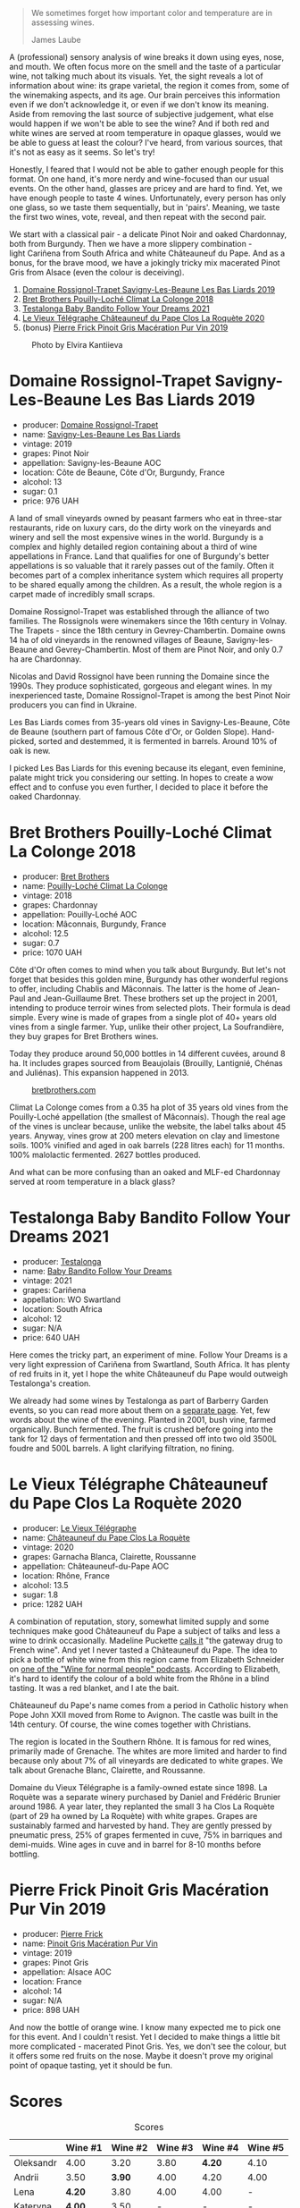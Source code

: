 #+begin_quote
We sometimes forget how important color and temperature are in assessing wines.

James Laube
#+end_quote

[[file:/images/2022-09-20-opaque-tasting/2022-09-17-14-33-52-photo-2022-09-17 14.33.24.webp]]

A (professional) sensory analysis of wine breaks it down using eyes, nose, and mouth. We often focus more on the smell and the taste of a particular wine, not talking much about its visuals. Yet, the sight reveals a lot of information about wine: its grape varietal, the region it comes from, some of the winemaking aspects, and its age. Our brain perceives this information even if we don't acknowledge it, or even if we don't know its meaning. Aside from removing the last source of subjective judgement, what else would happen if we won't be able to see the wine? And if both red and white wines are served at room temperature in opaque glasses, would we be able to guess at least the colour? I've heard, from various sources, that it's not as easy as it seems. So let's try!

Honestly, I feared that I would not be able to gather enough people for this format. On one hand, it's more nerdy and wine-focused than our usual events. On the other hand, glasses are pricey and are hard to find. Yet, we have enough people to taste 4 wines. Unfortunately, every person has only one glass, so we taste them sequentially, but in 'pairs'. Meaning, we taste the first two wines, vote, reveal, and then repeat with the second pair.

We start with a classical pair - a delicate Pinot Noir and oaked Chardonnay, both from Burgundy. Then we have a more slippery combination - light Cariñena from South Africa and white Châteauneuf du Pape. And as a bonus, for the brave mood, we have a jokingly tricky mix macerated Pinot Gris from Alsace (even the colour is deceiving).

1. [[barberry:/wines/345c98e3-665a-416f-83a7-b31d12e29361][Domaine Rossignol-Trapet Savigny-Les-Beaune Les Bas Liards 2019]]
2. [[barberry:/wines/0209f5d1-a27d-45a1-8497-c3aeafe79c6e][Bret Brothers Pouilly-Loché Climat La Colonge 2018]]
3. [[barberry:/wines/d7faed1b-ff73-4f26-be36-633d6664ecfd][Testalonga Baby Bandito Follow Your Dreams 2021]]
4. [[barberry:/wines/670fad73-f37f-4fc2-bb51-44452dc9fbe5][Le Vieux Télégraphe Châteauneuf du Pape Clos La Roquète 2020]]
5. (bonus) [[barberry:/wines/4b4e3ce1-235d-4f81-b79b-90371a3d74fc][Pierre Frick Pinoit Gris Macération Pur Vin 2019]]

#+caption: Photo by Elvira Kantiieva
[[file:/images/2022-09-20-opaque-tasting/2022-09-21-08-32-32-photo-2022-09-21 08.31.59.webp]]

* Domaine Rossignol-Trapet Savigny-Les-Beaune Les Bas Liards 2019
:PROPERTIES:
:ID:                     80609057-3097-40e8-bdb4-9feaf702b975
:END:

#+attr_html: :class bottle-right
[[file:/images/2022-09-20-opaque-tasting/2021-12-27-17-27-44-0DAB7A51-B181-427A-834C-7C35D43BEDAA-1-102-o.webp]]

- producer: [[barberry:/producers/919b524d-134f-422c-b146-1904d7641d87][Domaine Rossignol-Trapet]]
- name: [[barberry:/wines/345c98e3-665a-416f-83a7-b31d12e29361][Savigny-Les-Beaune Les Bas Liards]]
- vintage: 2019
- grapes: Pinot Noir
- appellation: Savigny-les-Beaune AOC
- location: Côte de Beaune, Côte d'Or, Burgundy, France
- alcohol: 13
- sugar: 0.1
- price: 976 UAH

A land of small vineyards owned by peasant farmers who eat in three-star restaurants, ride on luxury cars, do the dirty work on the vineyards and winery and sell the most expensive wines in the world. Burgundy is a complex and highly detailed region containing about a third of wine appellations in France. Land that qualifies for one of Burgundy's better appellations is so valuable that it rarely passes out of the family. Often it becomes part of a complex inheritance system which requires all property to be shared equally among the children. As a result, the whole region is a carpet made of incredibly small scraps.

Domaine Rossignol-Trapet was established through the alliance of two families. The Rossignols were winemakers since the 16th century in Volnay. The Trapets - since the 18th century in Gevrey-Chambertin. Domaine owns 14 ha of old vineyards in the renowned villages of Beaune, Savigny-les-Beaune and Gevrey-Chambertin. Most of them are Pinot Noir, and only 0.7 ha are Chardonnay.

Nicolas and David Rossignol have been running the Domaine since the 1990s. They produce sophisticated, gorgeous and elegant wines. In my inexperienced taste, Domaine Rossignol-Trapet is among the best Pinot Noir producers you can find in Ukraine.

Les Bas Liards comes from 35-years old vines in Savigny-Les-Beaune, Côte de Beaune (southern part of famous Côte d'Or, or Golden Slope). Hand-picked, sorted and destemmed, it is fermented in barrels. Around 10% of oak is new.

I picked Les Bas Liards for this evening because its elegant, even feminine, palate might trick you considering our setting. In hopes to create a wow effect and to confuse you even further, I decided to place it before the oaked Chardonnay.

* Bret Brothers Pouilly-Loché Climat La Colonge 2018
:PROPERTIES:
:ID:                     36a53f6a-1a33-4354-a676-2255cb45833c
:END:

#+attr_html: :class bottle-right
[[file:/images/2022-09-20-opaque-tasting/2022-09-06-15-59-14-IMG-2024.webp]]

- producer: [[barberry:/producers/4eb32a6f-ea37-4f9a-a470-d062d4465b67][Bret Brothers]]
- name: [[barberry:/wines/0209f5d1-a27d-45a1-8497-c3aeafe79c6e][Pouilly-Loché Climat La Colonge]]
- vintage: 2018
- grapes: Chardonnay
- appellation: Pouilly-Loché AOC
- location: Mâconnais, Burgundy, France
- alcohol: 12.5
- sugar: 0.7
- price: 1070 UAH

Côte d'Or often comes to mind when you talk about Burgundy. But let's not forget that besides this golden mine, Burgundy has other wonderful regions to offer, including Chablis and Mâconnais. The latter is the home of Jean-Paul and Jean-Guillaume Bret. These brothers set up the project in 2001, intending to produce terroir wines from selected plots. Their formula is dead simple. Every wine is made of grapes from a single plot of 40+ years old vines from a single farmer. Yup, unlike their other project, La Soufrandière, they buy grapes for Bret Brothers wines.

Today they produce around 50,000 bottles in 14 different cuvées, around 8 ha. It includes grapes sourced from Beaujolais (Brouilly, Lantignié, Chénas and Juliénas). This expansion happened in 2013.

#+caption: [[https://www.bretbrothers.com/en/wine/pouilly-loche-la-colonge-bret-brothers-79.php][bretbrothers.com]]
[[file:/images/2022-09-20-opaque-tasting/2022-09-17-14-14-19-579-map-of-vine-plots-pouilly-loche-climate-la-colonge-bret-brothers.webp]]

Climat La Colonge comes from a 0.35 ha plot of 35 years old vines from the Pouilly-Loché appellation (the smallest of Mâconnais). Though the real age of the vines is unclear because, unlike the website, the label talks about 45 years. Anyway, vines grow at 200 meters elevation on clay and limestone soils. 100% vinified and aged in oak barrels (228 litres each) for 11 months. 100% malolactic fermented. 2627 bottles produced.

And what can be more confusing than an oaked and MLF-ed Chardonnay served at room temperature in a black glass?

* Testalonga Baby Bandito Follow Your Dreams 2021
:PROPERTIES:
:ID:                     8c1ca703-a063-4e5c-8bc3-7c0e855ae700
:END:

#+attr_html: :class bottle-right
[[file:/images/2022-09-20-opaque-tasting/2022-07-31-12-09-30-1E74CDFE-F429-4293-B0E8-140EFDE593A0-1-105-c.webp]]

- producer: [[barberry:/producers/28888340-61d4-42b7-9aa6-25ae9bf77e08][Testalonga]]
- name: [[barberry:/wines/d7faed1b-ff73-4f26-be36-633d6664ecfd][Baby Bandito Follow Your Dreams]]
- vintage: 2021
- grapes: Cariñena
- appellation: WO Swartland
- location: South Africa
- alcohol: 12
- sugar: N/A
- price: 640 UAH

Here comes the tricky part, an experiment of mine. Follow Your Dreams is a very light expression of Cariñena from Swartland, South Africa. It has plenty of red fruits in it, yet I hope the white Châteauneuf du Pape would outweigh Testalonga's creation.

We already had some wines by Testalonga as part of Barberry Garden events, so you can read more about them on a [[barberry:/producers/28888340-61d4-42b7-9aa6-25ae9bf77e08][separate page]]. Yet, few words about the wine of the evening. Planted in 2001, bush vine, farmed organically. Bunch fermented. The fruit is crushed before going into the tank for 12 days of fermentation and then pressed off into two old 3500L foudre and 500L barrels. A light clarifying filtration, no fining.

* Le Vieux Télégraphe Châteauneuf du Pape Clos La Roquète 2020
:PROPERTIES:
:ID:                     30275d38-1289-4f89-8fe4-dfd78c53ccda
:END:

#+attr_html: :class bottle-right
[[file:/images/2022-09-20-opaque-tasting/2022-09-05-20-46-47-IMG-2010.webp]]

- producer: [[barberry:/producers/6f4c96c0-8d4e-4d80-b0b4-abfe900c8186][Le Vieux Télégraphe]]
- name: [[barberry:/wines/670fad73-f37f-4fc2-bb51-44452dc9fbe5][Châteauneuf du Pape Clos La Roquète]]
- vintage: 2020
- grapes: Garnacha Blanca, Clairette, Roussanne
- appellation: Châteauneuf-du-Pape AOC
- location: Rhône, France
- alcohol: 13.5
- sugar: 1.8
- price: 1282 UAH

A combination of reputation, story, somewhat limited supply and some techniques make good Châteauneuf du Pape a subject of talks and less a wine to drink occasionally. Madeline Puckette [[https://winefolly.com/deep-dive/all-you-ever-wanted-to-know-about-chateauneuf-du-pape-wine-and-more/][calls it]] "the gateway drug to French wine". And yet I never tasted a Châteauneuf du Pape. The idea to pick a bottle of white wine from this region came from Elizabeth Schneider on [[https://winefornormalpeople.libsyn.com/interesting-things-about-the-rhne-valley-that-you-wont-read-in-books][one of the "Wine for normal people" podcasts]]. According to Elizabeth, it's hard to identify the colour of a bold white from the Rhône in a blind tasting. It was a red blanket, and I ate the bait.

Châteauneuf du Pape's name comes from a period in Catholic history when Pope John XXII moved from Rome to Avignon. The castle was built in the 14th century. Of course, the wine comes together with Christians.

The region is located in the Southern Rhône. It is famous for red wines, primarily made of Grenache. The whites are more limited and harder to find because only about 7% of all vineyards are dedicated to white grapes. We talk about Grenache Blanc, Clairette, and Roussanne.

Domaine du Vieux Télégraphe is a family-owned estate since 1898. La Roquète was a separate winery purchased by Daniel and Frédéric Brunier around 1986. A year later, they replanted the small 3 ha Clos La Roquète (part of 29 ha owned by La Roquète) with white grapes. Grapes are sustainably farmed and harvested by hand. They are gently pressed by pneumatic press, 25% of grapes fermented in cuve, 75% in barriques and demi-muids. Wine ages in cuve and in barrel for 8-10 months before bottling.

* Pierre Frick Pinoit Gris Macération Pur Vin 2019
:PROPERTIES:
:ID:                     ef6f8d09-c739-431d-b3d6-8ec6d7edd798
:END:

#+attr_html: :class bottle-right
[[file:/images/2022-09-20-opaque-tasting/2022-09-06-16-01-30-IMG-2027.webp]]

- producer: [[barberry:/producers/a08a3633-1cd9-4f41-b1df-b17db6d5eb9b][Pierre Frick]]
- name: [[barberry:/wines/4b4e3ce1-235d-4f81-b79b-90371a3d74fc][Pinoit Gris Macération Pur Vin]]
- vintage: 2019
- grapes: Pinot Gris
- appellation: Alsace AOC
- location: France
- alcohol: 14
- sugar: N/A
- price: 898 UAH

And now the bottle of orange wine. I know many expected me to pick one for this event. And I couldn't resist. Yet I decided to make things a little bit more complicated - macerated Pinot Gris. Yes, we don't see the colour, but it offers some red fruits on the nose. Maybe it doesn't prove my original point of opaque tasting, yet it should be fun.

* Scores
:PROPERTIES:
:ID:                     3e0cac69-9db3-49eb-85cf-65f8428d8354
:END:

#+attr_html: :class tasting-scores
#+caption: Scores
#+results: scores
|           | Wine #1 | Wine #2 | Wine #3 | Wine #4 | Wine #5 |
|-----------+---------+---------+---------+---------+---------|
| Oleksandr |    4.00 |    3.20 |    3.80 |  *4.20* |    4.10 |
| Andrii    |    3.50 |  *3.90* |    4.00 |    4.20 |    4.00 |
| Lena      |  *4.20* |    3.80 |    4.00 |    4.00 |       - |
| Kateryna  |  *4.00* |    3.50 |       - |       - |       - |
| Viktoriya |    4.00 |  *4.10* |    3.80 |    4.20 |    3.90 |
| Mariia    |    3.90 |    3.60 |    3.80 |  *4.40* |    3.90 |
| Julia     |    3.70 |  *4.10* |    3.90 |    3.90 |       - |
| Elvira    |    4.00 |    3.80 |    4.00 |  *4.20* |    3.90 |
| Boris     |  *4.00* |    3.90 |    3.80 |    3.90 |    3.70 |

#+attr_html: :class tasting-scores :rules groups :cellspacing 0 :cellpadding 6
#+caption: Results
#+results: summary
|         |  amean |   sdev | favourite |   price |      QPR |
|---------+--------+--------+-----------+---------+----------|
| Wine #1 |   3.92 | 0.0373 | *3.00*    |  976.00 |   2.1887 |
| Wine #2 |   3.77 | 0.0756 | *3.00*    | 1070.00 |   1.5881 |
| Wine #3 |   3.89 | 0.0086 | 0.00      |  640.00 | *3.1700* |
| Wine #4 | *4.12* | 0.0269 | *3.00*    | 1282.00 |   2.2638 |
| Wine #5 |   3.92 | 0.0147 | 0.00      |  898.00 |   2.3592 |

How to read this table:

- =amean= is arithmetic mean (and not 'amen'), calculated as sum of all scores divided by count of scores for particular wine. It is more useful than =total=, because on some events some wines are not tasted by all participants.
- =sdev= is standard deviation. The bigger this value the more controversial the wine is, meaning that people have different opinions on this one.
- =favourite= is amount of people who marked this wine as favourite of the event.
- =outcast= is amount of people who marked this wine as outcast of the event.
- =price= is wine price in UAH.
- =QPR= is quality price ratio, calculated in as =100 * factorial(rms)/price=. The reason behind this totally unprofessional formula is simple. At some point you have to pay more and more to get a little fraction of satisfaction. Factorial used in this formula rewards scores close to the upper bound 120 times more than scores close to the lower bound.

* Afterword
:PROPERTIES:
:ID:                     b6be7615-2c62-41f9-a171-6c62b699c17d
:END:

We all understand how much we rely on visuals and temperature while assessing wines. But that's in theory. Tasting from opaque glasses is just another level. By far, this is one of the most emotional events we had. The struggle was real, as they say.

Everyone guessed the colours in the first pair. It was not that simple, but after some time, everyone managed. I think the white lacked ageing on lees and more new oak, so it wasn't as confusing as I anticipated.

On the other hand, the second pair most of the people. The light Cariñena caused some insecurity. Only two people guessed the colour. Everyone else's bet was on macerated white. But the real fun started when I poured the heavy Châteauneuf du Pape Blanc. Yes, five people guessed its colour, but the confusion was high. I mean, initially, many of us expected it to be red. So I would say that the second pair hit the right spot.

I opened one bonus bottle because of some adventurous people. My choice almost made one person cry. Aye, it was not polite at all. It's incredibly hard to identify Macerated Pinot Gris, especially if that's your first one like this. It has tannin. Its bouquet has traces of red wine. Believe me or not, only one person thought that it was orange. Everyone else decided it was red.

I have multiple takeaways from this event.

The format is incredible. Do try it! Yet you have to spend extra time looking for matching pairs. The goal is to find more or less recognisable wines.
Wine tasting is intellectual work. And tasting from completely black glassware might push some to the limit. It might be tiring and not fun at all.
Knowing more might only confuse you. That's where the practice of blind tasting is needed.
This is not for everyone. That's totally fine if you find it nerdy and boring.
I have sophisticated convives. To rate a delicate Burgundian Pinot Noir so high in a blind tasting? Wow, that's something, I must say.

Safe travels, my friends. Remember to enjoy every wine you taste.

P.S. Take a look at the favourites of the evening. Three wines are sharing first place. That's the first time in the history of Barberry Garden.

* Resources
:PROPERTIES:
:ID:                     2e6b3fa3-b4c1-4c4c-b507-f18c84e859d2
:END:

- [[https://www.winespectator.com/articles/test-your-tasting-talent-with-black-wine-glasses-16068][Test Your Tasting Talent With Black Wine Glasses | Wine Spectator]]
- [[https://www.westlakevillageinn.com/the-blind-tasting/][Black Glass Wine Tasting | Westlake Village Inn]]
- [[https://www.jancisrobinson.com/learn/wine-regions/france/burgundy][Burgundy | JancisRobinson.com]]
- [[https://www.bretbrothers.com/en/bretbrothers.php][Bret Brothers, prestige winery - Bret Brothers & La Soufrandière]]
- [[https://www.bretbrothers.com/en/history.php][Our story - Bret Brothers & La Soufrandière]]
- [[https://www.bretbrothers.com/en/wine/pouilly-loche-la-colonge-bret-brothers-79.php][Pouilly-Loché Climate « La Colonge » Bret Brothers]]
- [[https://winefornormalpeople.libsyn.com/interesting-things-about-the-rhne-valley-that-you-wont-read-in-books][Wine for Normal People: Ep 423: Interesting things about the Rhône Valley that you won't read in books]]
- [[https://winefolly.com/deep-dive/all-you-ever-wanted-to-know-about-chateauneuf-du-pape-wine-and-more/][Guide to Châteauneuf-du-Pape Region and The Wines | Wine Folly]]
- [[https://kermitlynch.com/our-wines/domaine-la-roquete/][Domaine la Roquète | Our Wines | Kermit Lynch Wine Merchant]]

